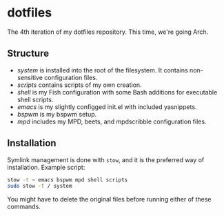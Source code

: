 * dotfiles

The 4th iteration of my dotfiles repository. This time, we're going
Arch.

** Structure

- [[system]] is installed into the root of the filesystem. It contains
  non-sensitive configuration files.
- [[scripts]] contains scripts of my own creation.
- [[shell]] is my Fish configuration with some Bash additions for
  executable shell scripts.
- [[emacs]] is my slightly configged init.el with included yasnippets.
- [[bspwm]] is my bspwm setup.
- [[mpd]] includes my MPD, beets, and mpdscribble configuration files.

** Installation

Symlink management is done with =stow=, and it is the preferred way of
installation. Example script:

#+BEGIN_SRC sh
  stow -t ~ emacs bspwm mpd shell scripts
  sudo stow -t / system
#+END_SRC

You might have to delete the original files before running either of
these commands.
